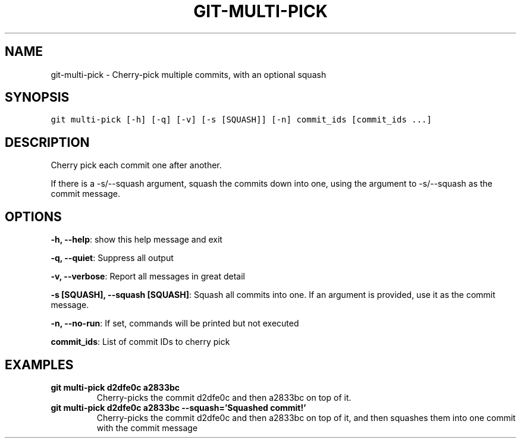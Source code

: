 .TH GIT-MULTI-PICK 1 "08 November, 2019" "Gitz 0.9.13" "Gitz Manual"

.SH NAME
git-multi-pick - Cherry-pick multiple commits, with an optional squash

.SH SYNOPSIS
.sp
.nf
.ft C
git multi-pick [-h] [-q] [-v] [-s [SQUASH]] [-n] commit_ids [commit_ids ...]
.ft P
.fi


.SH DESCRIPTION
Cherry pick each commit one after another.

.sp
If there is a \-s/\-\-squash argument, squash the commits down into one,
using the argument to \-s/\-\-squash as the commit message.

.SH OPTIONS
\fB\-h, \-\-help\fP: show this help message and exit

\fB\-q, \-\-quiet\fP: Suppress all output

\fB\-v, \-\-verbose\fP: Report all messages in great detail

\fB\-s [SQUASH], \-\-squash [SQUASH]\fP: Squash all commits into one. If an argument is provided, use it as the commit message.

\fB\-n, \-\-no\-run\fP: If set, commands will be printed but not executed


\fBcommit_ids\fP: List of commit IDs to cherry pick


.SH EXAMPLES
.TP
.B \fB git multi\-pick d2dfe0c a2833bc \fP
Cherry\-picks the commit d2dfe0c and then a2833bc on top of it.

.sp
.TP
.B \fB git multi\-pick d2dfe0c a2833bc \-\-squash='Squashed commit!' \fP
Cherry\-picks the commit d2dfe0c and then a2833bc on top of it,
and then squashes them into one commit with the commit message
'Squashed commit!'

